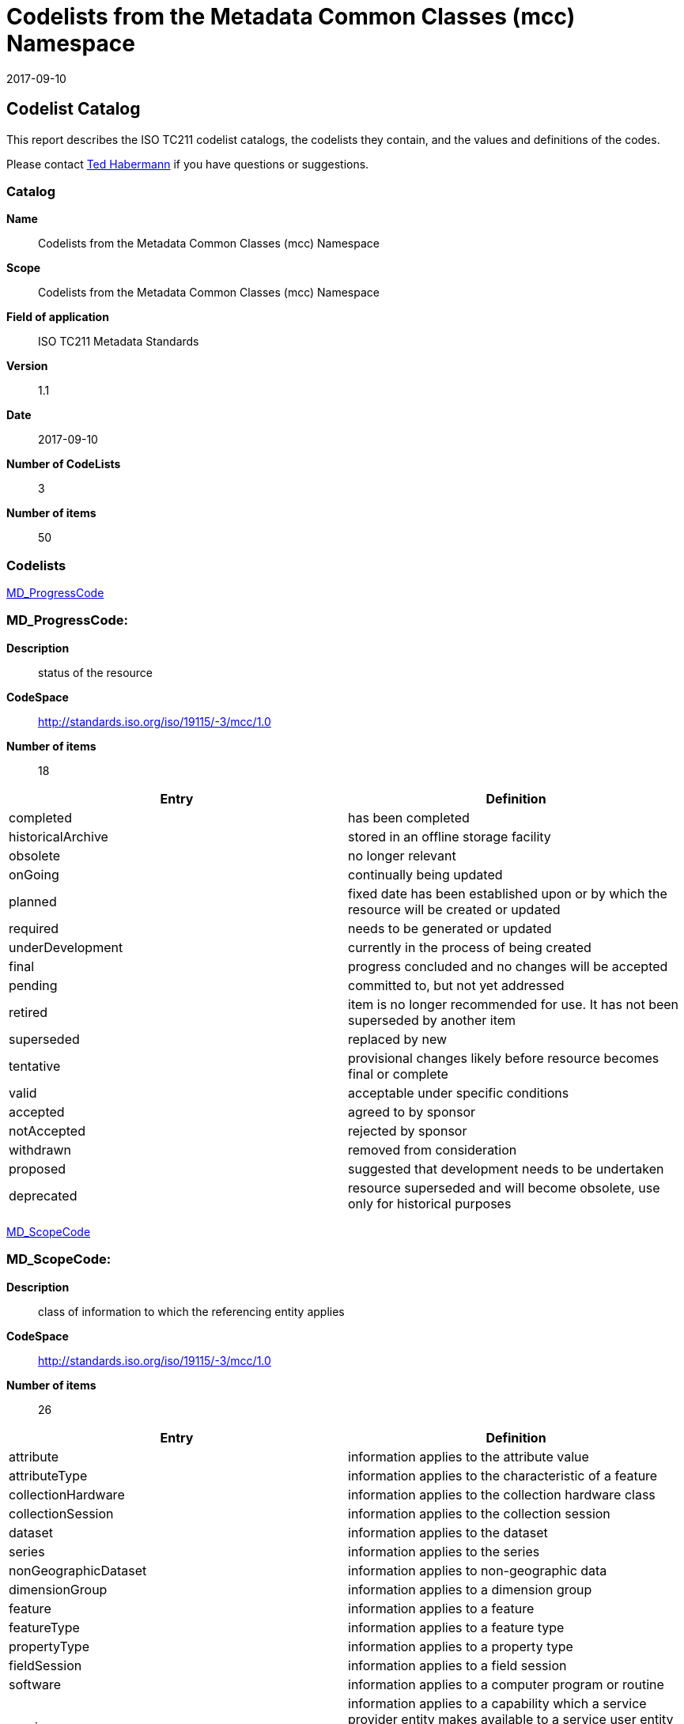 ﻿= Codelists from the Metadata Common Classes (mcc) Namespace
:edition: 1.1
:revdate: 2017-09-10
:stem:

== Codelist Catalog

This report describes the ISO TC211 codelist catalogs, the codelists they contain, and the values and definitions of the codes.

Please contact mailto:rehabermann@me.com[Ted Habermann] if you have questions or suggestions.

=== Catalog

*Name*:: Codelists from the Metadata Common Classes (mcc) Namespace
*Scope*:: Codelists from the Metadata Common Classes (mcc) Namespace
*Field of application*:: ISO TC211 Metadata Standards
*Version*:: 1.1
*Date*:: 2017-09-10
*Number of CodeLists*:: 3
*Number of items*:: 50

=== Codelists

link:MD_ProgressCode[]

=== MD_ProgressCode:

*Description*:: status of the resource
*CodeSpace*:: http://standards.iso.org/iso/19115/-3/mcc/1.0
*Number of items*:: 18

[%unnumbered]
[options=header,cols=2]
|===
| Entry | Definition

| completed | has been completed
| historicalArchive | stored in an offline storage facility
| obsolete | no longer relevant
| onGoing | continually being updated
| planned | fixed date has been established upon or by which the resource will be
created or updated
| required | needs to be generated or updated
| underDevelopment | currently in the process of being created
| final | progress concluded and no changes will be accepted
| pending | committed to, but not yet addressed
| retired | item is no longer recommended for use. It has not been superseded by
another item
| superseded | replaced by new
| tentative | provisional changes likely before resource becomes final or complete
| valid | acceptable under specific conditions
| accepted | agreed to by sponsor
| notAccepted | rejected by sponsor
| withdrawn | removed from consideration
| proposed | suggested that development needs to be undertaken
| deprecated | resource superseded and will become obsolete, use only for historical
purposes
|===

link:MD_ScopeCode[]

=== MD_ScopeCode:

*Description*:: class of information to which the referencing entity applies
*CodeSpace*:: http://standards.iso.org/iso/19115/-3/mcc/1.0
*Number of items*:: 26

[%unnumbered]
[options=header,cols=2]
|===
| Entry | Definition

| attribute | information applies to the attribute value
| attributeType | information applies to the characteristic of a feature
| collectionHardware | information applies to the collection hardware class
| collectionSession | information applies to the collection session
| dataset | information applies to the dataset
| series | information applies to the series
| nonGeographicDataset | information applies to non-geographic data
| dimensionGroup | information applies to a dimension group
| feature | information applies to a feature
| featureType | information applies to a feature type
| propertyType | information applies to a property type
| fieldSession | information applies to a field session
| software | information applies to a computer program or routine
| service | information applies to a capability which a service provider entity makes
available to a service user entity through a set of interfaces that define a
behaviour, such as a use case
| model | information applies to a copy or imitation of an existing or hypothetical
object
| tile | information applies to a tile, a spatial subset of geographic data
| metadata | information applies to metadata
| initiative | information applies to an initiative
| sample | information applies to a sample
| document | information applies to a document
| repository | information applies to a repository
| aggregate | information applies to an aggregate resource
| product | metadata describing an ISO 19131 data product specification
| collection | information applies to an unstructured set
| coverage | information applies to a coverage
| application | information resource hosted on a specific set of hardware and
accessible over a network
|===

link:MD_SpatialRepresentationTypeCode[]

=== MD_SpatialRepresentationTypeCode:

*Description*:: method used to represent geographic information in the resource
*CodeSpace*:: http://standards.iso.org/iso/19115/-3/mcc/1.0
*Number of items*:: 6

[%unnumbered]
[options=header,cols=2]
|===
| Entry | Definition

| vector | vector data are used to represent geographic data
| grid | grid data are used to represent geographic data
| textTable | textual or tabular data are used to represent geographic data
| tin | triangulated irregular network
| stereoModel | three-dimensional view formed by the intersecting homologous rays of
an overlapping pair of images
| video | scene from a video recording
|===
